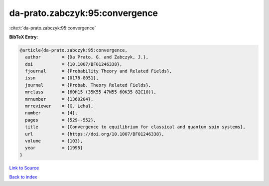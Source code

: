 da-prato.zabczyk:95:convergence
===============================

:cite:t:`da-prato.zabczyk:95:convergence`

**BibTeX Entry:**

.. code-block:: bibtex

   @article{da-prato.zabczyk:95:convergence,
     author        = {Da Prato, G. and Zabczyk, J.},
     doi           = {10.1007/BF01246338},
     fjournal      = {Probability Theory and Related Fields},
     issn          = {0178-8051},
     journal       = {Probab. Theory Related Fields},
     mrclass       = {60H15 (35K55 47N55 60K35 82C10)},
     mrnumber      = {1360204},
     mrreviewer    = {G. Leha},
     number        = {4},
     pages         = {529--552},
     title         = {Convergence to equilibrium for classical and quantum spin systems},
     url           = {https://doi.org/10.1007/BF01246338},
     volume        = {103},
     year          = {1995}
   }

`Link to Source <https://doi.org/10.1007/BF01246338},>`_


`Back to index <../By-Cite-Keys.html>`_
